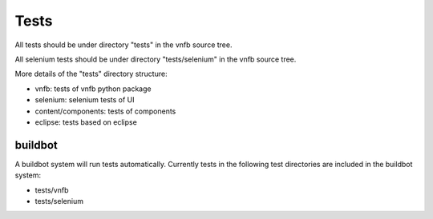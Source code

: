 .. _vnfdeveloperguidetests:

Tests
=====

All tests should be under directory "tests" in the vnfb source tree.

All selenium tests should be under directory "tests/selenium" in the
vnfb source tree.

More details of the "tests" directory structure:

* vnfb: tests of vnfb python package
* selenium: selenium tests of UI
* content/components: tests of components
* eclipse: tests based on eclipse


buildbot
""""""""
A buildbot system will run tests automatically. Currently tests in the
following test directories are included in the buildbot system:

* tests/vnfb
* tests/selenium


